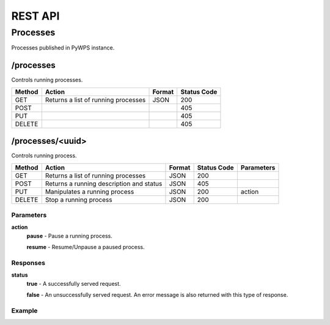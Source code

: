 ========
REST API
========

Processes
=========

Processes published in PyWPS instance.

/processes
----------

Controls running processes.

+--------+-----------------------------------------+----------+--------------+
| Method | Action                                  | Format   | Status Code  |
+========+=========================================+==========+==============+
| GET    | Returns a list of running processes     | JSON     | 200          |
+--------+-----------------------------------------+----------+--------------+
| POST   |                                         |          | 405          |
+--------+-----------------------------------------+----------+--------------+
| PUT    |                                         |          | 405          |
+--------+-----------------------------------------+----------+--------------+
| DELETE |                                         |          | 405          |
+--------+-----------------------------------------+----------+--------------+

/processes/<uuid>
-----------------

Controls running process.

+--------+------------------------------------------+----------+--------------+------------+
| Method | Action                                   | Format   | Status Code  | Parameters |
+========+==========================================+==========+==============+============+
| GET    | Returns a list of running processes      | JSON     | 200          |            |
+--------+------------------------------------------+----------+--------------+------------+
| POST   | Returns a running description and status | JSON     | 405          |            |
+--------+------------------------------------------+----------+--------------+------------+
| PUT    | Manipulates a running process            | JSON     | 200          | action     |
+--------+------------------------------------------+----------+--------------+------------+
| DELETE | Stop a running process                   | JSON     | 200          |            |
+--------+------------------------------------------+----------+--------------+------------+

Parameters
~~~~~~~~~~

**action**
    **pause** - Pause a running process.

    **resume** - Resume/Unpause a paused process.

Responses
~~~~~~~~~

**status**
    **true** - A successfully served request.

    **false** - An unsuccessfully served request. An error message is also returned with this type of response.

Example
~~~~~~~

